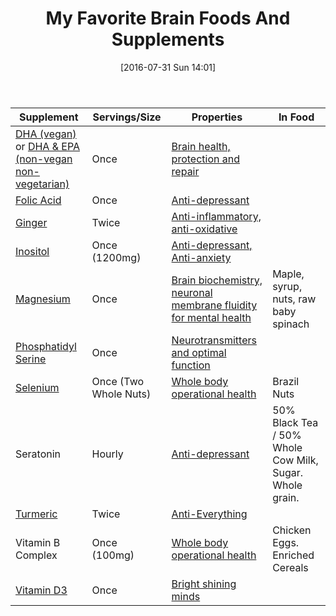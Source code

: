 #+BLOG: wisdomandwonder
#+POSTID: 10339
#+DATE: [2016-07-31 Sun 14:01]
#+OPTIONS: toc:nil num:nil todo:nil pri:nil tags:nil ^:nil
#+CATEGORY: Article
#+TAGS: Yoga, philosophy, Health
#+TITLE: My Favorite Brain Foods And Supplements

| Supplement                                          | Servings/Size         | Properties                                                       | In Food                                                 |
|-----------------------------------------------------+-----------------------+------------------------------------------------------------------+---------------------------------------------------------|
| [[https://amzn.to/2nhxzzL][DHA (vegan)]] or [[http://amzn.to/2adUinV][DHA & EPA (non-vegan non-vegetarian)]] | Once                  | [[https://www.ncbi.nlm.nih.gov/pmc/articles/PMC4404917/][Brain health, protection and repair]]                              |                                                         |
| [[https://www.amazon.com/gp/product/B0009U84Z4?ie=UTF8&tag=wisdomandwo0f-20&camp=1789&linkCode=xm2&creativeASIN=B0009U84Z4][Folic Acid]]                                          | Once                  | [[https://www.ncbi.nlm.nih.gov/pubmed/15671130][Anti-depressant]]                                                  |                                                         |
| [[http://amzn.to/2amTWut][Ginger]]                                              | Twice                 | [[https://www.ncbi.nlm.nih.gov/pmc/articles/PMC3665023/][Anti-inflammatory, anti-oxidative]]                                |                                                         |
| [[http://amzn.to/2amEgxt][Inositol]]                                            | Once (1200mg)         | [[http://www.europeanneuropsychopharmacology.com/article/S0924-977X(97)00409-4/abstract][Anti-depressant, Anti-anxiety]]                                    |                                                         |
| [[http://amzn.to/2amDHUt][Magnesium]]                                           | Once                  | [[https://www.ncbi.nlm.nih.gov/pubmed/23950577][Brain biochemistry, neuronal membrane fluidity for mental health]] | Maple, syrup, nuts, raw baby spinach                    |
| [[http://amzn.to/2adWStK][Phosphatidyl Serine]]                                 | Once                  | [[https://www.ncbi.nlm.nih.gov/pubmed/24992464][Neurotransmitters and optimal function]]                           |                                                         |
| [[http://amzn.to/2aIZXEE][Selenium]]                                            | Once (Two Whole Nuts) | [[https://www.ncbi.nlm.nih.gov/pubmed/10963212][Whole body operational health]]                                    | Brazil Nuts                                             |
| Seratonin                                           | Hourly                | [[https://www.ncbi.nlm.nih.gov/pubmed/7508830][Anti-depressant]]                                                  | 50% Black Tea / 50% Whole Cow Milk, Sugar. Whole grain. |
| [[http://amzn.to/2amXrRU][Turmeric]]                                            | Twice                 | [[https://www.ncbi.nlm.nih.gov/pmc/articles/PMC3535097/][Anti-Everything]]                                                  |                                                         |
| Vitamin B Complex                                   | Once (100mg)          | [[https://www.ncbi.nlm.nih.gov/pubmedhealth/PMHT0022013/][Whole body operational health]]                                    | Chicken Eggs. Enriched Cereals                          |
| [[https://smile.amazon.com/gp/product/B002RL8FE8/ref=oh_aui_search_detailpage?ie=UTF8&psc=1][Vitamin D3]]                                          | Once                  | [[https://www.ncbi.nlm.nih.gov/pmc/articles/PMC3356951/][Bright shining minds]]                                             |                                                         |
